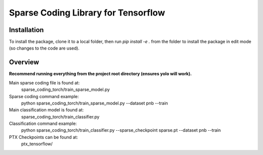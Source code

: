 Sparse Coding Library for Tensorflow
=================================

Installation
------------

To install the package, clone it to a local folder, then run `pip install -e .` from the folder to install the package in edit mode (so changes to the code are used).


Overview
------------

**Recommend running everything from the project root directory (ensures yolo will work).**

Main sparse coding file is found at:
    sparse_coding_torch/train_sparse_model.py

Sparse coding command example:
    python sparse_coding_torch/train_sparse_model.py --dataset pnb --train


Main classification model is found at:
    sparse_coding_torch/train_classifier.py

Classification command example:
    python sparse_coding_torch/train_classifier.py --sparse_checkpoint sparse.pt --dataset pnb --train

PTX Checkpoints can be found at:
    ptx_tensorflow/
